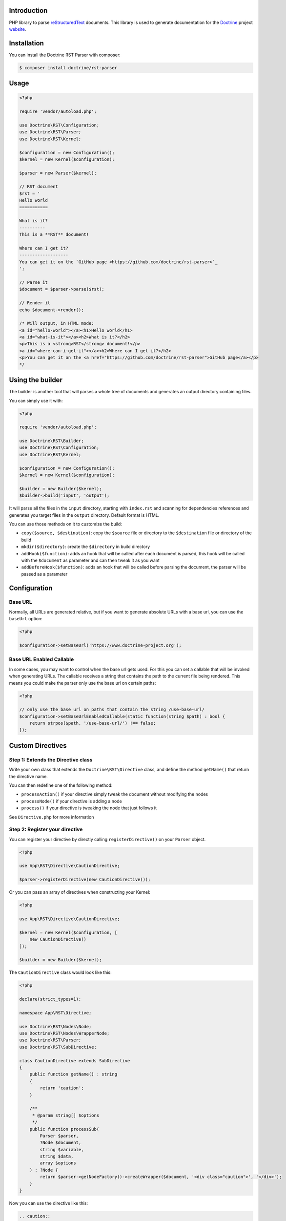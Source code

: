 Introduction
============

PHP library to parse `reStructuredText <https://en.wikipedia.org/wiki/ReStructuredText>`_
documents. This library is used to generate documentation for the `Doctrine <https://www.doctrine-project.org>`_
project `website <https://github.com/doctrine/doctrine-website>`_.

Installation
============

You can install the Doctrine RST Parser with composer:

.. code-block:: console

    $ composer install doctrine/rst-parser

Usage
=====

.. code-block:: php

    <?php

    require 'vendor/autoload.php';

    use Doctrine\RST\Configuration;
    use Doctrine\RST\Parser;
    use Doctrine\RST\Kernel;

    $configuration = new Configuration();
    $kernel = new Kernel($configuration);

    $parser = new Parser($kernel);

    // RST document
    $rst = '
    Hello world
    ===========

    What is it?
    ----------
    This is a **RST** document!

    Where can I get it?
    -------------------
    You can get it on the `GitHub page <https://github.com/doctrine/rst-parser>`_
    ';

    // Parse it
    $document = $parser->parse($rst);

    // Render it
    echo $document->render();

    /* Will output, in HTML mode:
    <a id="hello-world"></a><h1>Hello world</h1>
    <a id="what-is-it"></a><h2>What is it?</h2>
    <p>This is a <strong>RST</strong> document!</p>
    <a id="where-can-i-get-it"></a><h2>Where can I get it?</h2>
    <p>You can get it on the <a href="https://github.com/doctrine/rst-parser">GitHub page</a></p>
    */

Using the builder
=================

The builder is another tool that will parses a whole tree of documents
and generates an output directory containing files.

You can simply use it with:

.. code-block:: php

    <?php

    require 'vendor/autoload.php';

    use Doctrine\RST\Builder;
    use Doctrine\RST\Configuration;
    use Doctrine\RST\Kernel;

    $configuration = new Configuration();
    $kernel = new Kernel($configuration);

    $builder = new Builder($kernel);
    $builder->build('input', 'output');

It will parse all the files in the ``input`` directory, starting with
``index.rst`` and scanning for dependencies references and generates you
target files in the ``output`` directory. Default format is HTML.

You can use those methods on it to customize the build:

-  ``copy($source, $destination)``: copy the ``$source`` file or
   directory to the ``$destination`` file or directory of the build
-  ``mkdir($directory)``: create the ``$directory`` in build directory
-  ``addHook($function)``: adds an hook that will be called after each
   document is parsed, this hook will be called with the ``$document``
   as parameter and can then tweak it as you want
-  ``addBeforeHook($function)``: adds an hook that will be called before
   parsing the document, the parser will be passed as a parameter

Configuration
=============

Base URL
--------

Normally, all URLs are generated relative, but if you want to generate absolute URLs
with a base url, you can use the ``baseUrl`` option:

.. code-block:: php

    <?php

    $configuration->setBaseUrl('https://www.doctrine-project.org');

Base URL Enabled Callable
-------------------------

In some cases, you may want to control when the base url gets used. For this you can set
a callable that will be invoked when generating URLs. The callable receives a string that
contains the path to the current file being rendered. This means you could make the parser
only use the base url on certain paths:

.. code-block:: php

    <?php

    // only use the base url on paths that contain the string /use-base-url/
    $configuration->setBaseUrlEnabledCallable(static function(string $path) : bool {
        return strpos($path, '/use-base-url/') !== false;
    });

Custom Directives
=================

Step 1: Extends the Directive class
-----------------------------------

Write your own class that extends the ``Doctrine\RST\Directive`` class,
and define the method ``getName()`` that return the directive name.

You can then redefine one of the following method:

-  ``processAction()`` if your directive simply tweak the document
   without modifying the nodes
-  ``processNode()`` if your directive is adding a node
-  ``process()`` if your directive is tweaking the node that just
   follows it

See ``Directive.php`` for more information

Step 2: Register your directive
-------------------------------

You can register your directive by directly calling
``registerDirective()`` on your ``Parser`` object.

.. code-block:: php

    <?php

    use App\RST\Directive\CautionDirective;

    $parser->registerDirective(new CautionDirective());

Or you can pass an array of directives when constructing your Kernel:

.. code-block:: php

    <?php

    use App\RST\Directive\CautionDirective;

    $kernel = new Kernel($configuration, [
        new CautionDirective()
    ]);

    $builder = new Builder($kernel);

The ``CautionDirective`` class would look like this:

.. code-block:: php

    <?php

    declare(strict_types=1);

    namespace App\RST\Directive;

    use Doctrine\RST\Nodes\Node;
    use Doctrine\RST\Nodes\WrapperNode;
    use Doctrine\RST\Parser;
    use Doctrine\RST\SubDirective;

    class CautionDirective extends SubDirective
    {
        public function getName() : string
        {
            return 'caution';
        }

        /**
         * @param string[] $options
         */
        public function processSub(
            Parser $parser,
            ?Node $document,
            string $variable,
            string $data,
            array $options
        ) : ?Node {
            return $parser->getNodeFactory()->createWrapper($document, '<div class="caution">', '</div>');
        }
    }

Now you can use the directive like this:

.. code-block::

    .. caution::

        Be careful when using this functionality!

Which would output the following HTML:

.. code-block:: html

    <div class="caution"><p>Be careful when using this functionality!</p></div>

Attribution
===========

This repository was forked from `Gregwar <https://github.com/Gregwar/RST>`_ for the `Doctrine
Website <https://github.com/doctrine/doctrine-website>`_.

License
=======

This library is under MIT license.
